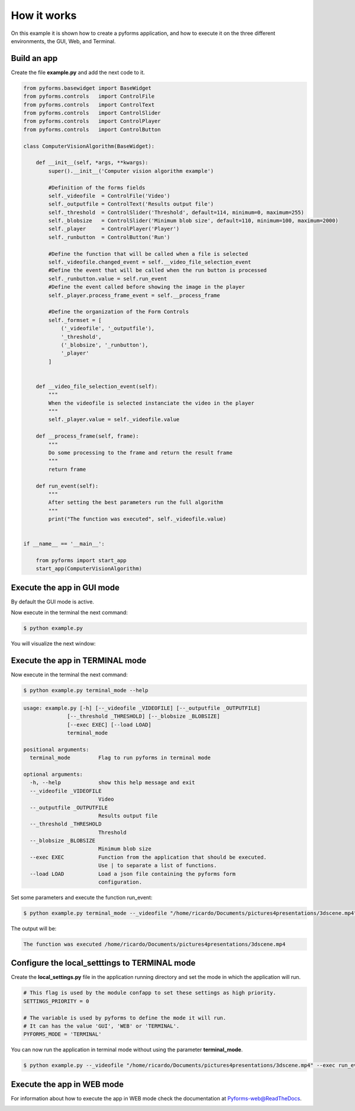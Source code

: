 ******************
How it works
******************


On this example it is shown how to create a pyforms application, and how to execute it on the three different environments, the GUI, Web, and Terminal.



Build an app
____________________

Create the file **example.py** and add the next code to it.

.. code:: python

    from pyforms.basewidget import BaseWidget
    from pyforms.controls   import ControlFile
    from pyforms.controls   import ControlText
    from pyforms.controls   import ControlSlider
    from pyforms.controls   import ControlPlayer
    from pyforms.controls   import ControlButton

    class ComputerVisionAlgorithm(BaseWidget):
        
        def __init__(self, *args, **kwargs):
            super().__init__('Computer vision algorithm example')

            #Definition of the forms fields
            self._videofile  = ControlFile('Video')
            self._outputfile = ControlText('Results output file')
            self._threshold  = ControlSlider('Threshold', default=114, minimum=0, maximum=255)
            self._blobsize   = ControlSlider('Minimum blob size', default=110, minimum=100, maximum=2000)
            self._player     = ControlPlayer('Player')
            self._runbutton  = ControlButton('Run')

            #Define the function that will be called when a file is selected
            self._videofile.changed_event = self.__video_file_selection_event
            #Define the event that will be called when the run button is processed
            self._runbutton.value = self.run_event
            #Define the event called before showing the image in the player
            self._player.process_frame_event = self.__process_frame

            #Define the organization of the Form Controls
            self._formset = [ 
                ('_videofile', '_outputfile'), 
                '_threshold', 
                ('_blobsize', '_runbutton'), 
                '_player'
            ]


        def __video_file_selection_event(self):
            """
            When the videofile is selected instanciate the video in the player
            """
            self._player.value = self._videofile.value

        def __process_frame(self, frame):
            """
            Do some processing to the frame and return the result frame
            """
            return frame

        def run_event(self):
            """
            After setting the best parameters run the full algorithm
            """
            print("The function was executed", self._videofile.value)


    if __name__ == '__main__':

        from pyforms import start_app
        start_app(ComputerVisionAlgorithm)


Execute the app in GUI mode
____________________________

By default the GUI mode is active.

Now execute in the terminal the next command:

.. code-block:: bash

    $ python example.py

You will visualize the next window:

.. image:: /_static/imgs/gui-example-computervisionalgorithm.png


Execute the app in TERMINAL mode
_________________________________

Now execute in the terminal the next command:

.. code-block:: bash

    $ python example.py terminal_mode --help


.. code-block:: console

    usage: example.py [-h] [--_videofile _VIDEOFILE] [--_outputfile _OUTPUTFILE]
                  [--_threshold _THRESHOLD] [--_blobsize _BLOBSIZE]
                  [--exec EXEC] [--load LOAD]
                  terminal_mode

    positional arguments:
      terminal_mode         Flag to run pyforms in terminal mode

    optional arguments:
      -h, --help            show this help message and exit
      --_videofile _VIDEOFILE
                            Video
      --_outputfile _OUTPUTFILE
                            Results output file
      --_threshold _THRESHOLD
                            Threshold
      --_blobsize _BLOBSIZE
                            Minimum blob size
      --exec EXEC           Function from the application that should be executed.
                            Use | to separate a list of functions.
      --load LOAD           Load a json file containing the pyforms form
                            configuration.

Set some parameters and execute the function run_event:

.. code-block:: bash

    $ python example.py terminal_mode --_videofile "/home/ricardo/Documents/pictures4presentations/3dscene.mp4" --exec run_event

The output will be:

.. code-block:: console

    The function was executed /home/ricardo/Documents/pictures4presentations/3dscene.mp4



Configure the local_setttings to TERMINAL mode
________________________________________________

Create the **local_settings.py** file in the application running directory and set the mode in which the application will run.

.. code-block:: python

    # This flag is used by the module confapp to set these settings as high priority.
    SETTINGS_PRIORITY = 0 

    # The variable is used by pyforms to define the mode it will run. 
    # It can has the value 'GUI', 'WEB' or 'TERMINAL'.
    PYFORMS_MODE = 'TERMINAL' 


You can now run the application in terminal mode without using the parameter **terminal_mode**.

.. code-block:: bash

    $ python example.py --_videofile "/home/ricardo/Documents/pictures4presentations/3dscene.mp4" --exec run_event



Execute the app in WEB mode
_________________________________

For information about how to execute the app in WEB mode check the documentation at `Pyforms-web@ReadTheDocs <http://pyforms-web.readthedocs.io>`_.

.. image:: /_static/imgs/web-example-computervisionalgorithm.png